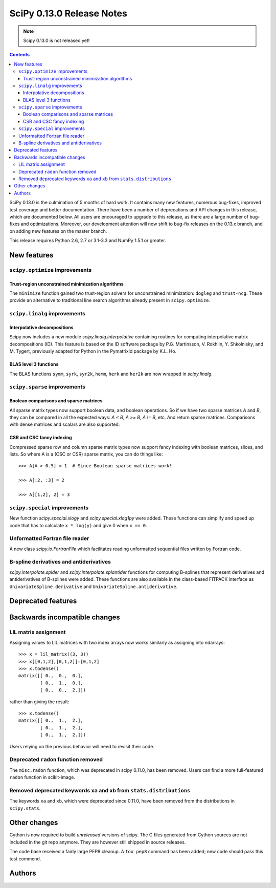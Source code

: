 ==========================
SciPy 0.13.0 Release Notes
==========================

.. note:: Scipy 0.13.0 is not released yet!

.. contents::

SciPy 0.13.0 is the culmination of 5 months of hard work. It contains
many new features, numerous bug-fixes, improved test coverage and
better documentation.  There have been a number of deprecations and
API changes in this release, which are documented below.  All users
are encouraged to upgrade to this release, as there are a large number
of bug-fixes and optimizations.  Moreover, our development attention
will now shift to bug-fix releases on the 0.13.x branch, and on adding
new features on the master branch.

This release requires Python 2.6, 2.7 or 3.1-3.3 and NumPy 1.5.1 or greater.


New features
============

``scipy.optimize`` improvements
-------------------------------

Trust-region unconstrained minimization algorithms
^^^^^^^^^^^^^^^^^^^^^^^^^^^^^^^^^^^^^^^^^^^^^^^^^^
The ``minimize`` function gained two trust-region solvers for unconstrained
minimization: ``dogleg`` and ``trust-ncg``. These provide an alternative to
traditional line search algorithms already present in ``scipy.optimize``.


``scipy.linalg`` improvements
-----------------------------

Interpolative decompositions
^^^^^^^^^^^^^^^^^^^^^^^^^^^^

Scipy now includes a new module `scipy.linalg.interpolative`
containing routines for computing interpolative matrix decompositions
(ID). This feature is based on the ID software package by
P.G. Martinsson, V. Rokhlin, Y. Shkolnisky, and M. Tygert, previously
adapted for Python in the PymatrixId package by K.L. Ho.

BLAS level 3 functions
^^^^^^^^^^^^^^^^^^^^^^

The BLAS functions ``symm``, ``syrk``, ``syr2k``, ``hemm``, ``herk`` and
``her2k`` are now wrapped in `scipy.linalg`.


``scipy.sparse`` improvements
-----------------------------

Boolean comparisons and sparse matrices
^^^^^^^^^^^^^^^^^^^^^^^^^^^^^^^^^^^^^^^

All sparse matrix types now support boolean data, and boolean operations.
So if we have two sparse matrices `A` and `B`, they can be compared in all the
expected ways: `A < B`, `A >= B`, `A != B`, etc. And return sparse matrices.
Comparisons with dense matrices and scalars are also supported. 

CSR and CSC fancy indexing
^^^^^^^^^^^^^^^^^^^^^^^^^^

Compressed sparse row and column sparse matrix types now support fancy indexing
with boolean matrices, slices, and lists. So where A is a (CSC or CSR) sparse
matrix, you can do things like::

    >>> A[A > 0.5] = 1  # Since Boolean sparse matrices work!

    >>> A[:2, :3] = 2

    >>> A[[1,2], 2] = 3


``scipy.special`` improvements
------------------------------

New function `scipy.special.xlogy` and `scipy.special.xlog1py` were added.
These functions can simplify and speed up code that has to calculate 
``x * log(y)`` and give 0 when ``x == 0``.


Unformatted Fortran file reader
-------------------------------

A new class `scipy.io.FortranFile` which facilitates reading unformatted
sequential files written by Fortran code.

B-spline derivatives and antiderivatives
----------------------------------------

`scipy.interpolate.splder` and `scipy.interpolate.splantider` functions 
for computing B-splines that represent derivatives and antiderivatives
of B-splines were added.  These functions are also available in the 
class-based FITPACK interface as ``UnivariateSpline.derivative`` and
``UnivariateSpline.antiderivative``.


Deprecated features
===================


Backwards incompatible changes
==============================

LIL matrix assignment
---------------------
Assigning values to LIL matrices with two index arrays now works similarly as
assigning into ndarrays::

    >>> x = lil_matrix((3, 3))
    >>> x[[0,1,2],[0,1,2]]=[0,1,2]
    >>> x.todense()
    matrix([[ 0.,  0.,  0.],
            [ 0.,  1.,  0.],
            [ 0.,  0.,  2.]])

rather than giving the result::

    >>> x.todense()
    matrix([[ 0.,  1.,  2.],
            [ 0.,  1.,  2.],
            [ 0.,  1.,  2.]])

Users relying on the previous behavior will need to revisit their code.


Deprecated ``radon`` function removed
-------------------------------------

The ``misc.radon`` function, which was deprecated in scipy 0.11.0, has been
removed.  Users can find a more full-featured ``radon`` function in
scikit-image.

Removed deprecated keywords ``xa`` and ``xb`` from ``stats.distributions``
--------------------------------------------------------------------------

The keywords ``xa`` and ``xb``, which were deprecated since 0.11.0, have
been removed from the distributions in ``scipy.stats``.


Other changes
=============

Cython is now required to build *unreleased* versions of scipy.
The C files generated from Cython sources are not included in the git repo
anymore.  They are however still shipped in source releases.

The code base received a fairly large PEP8 cleanup.  A ``tox pep8`` 
command has been added; new code should pass this test commend.


Authors
=======
